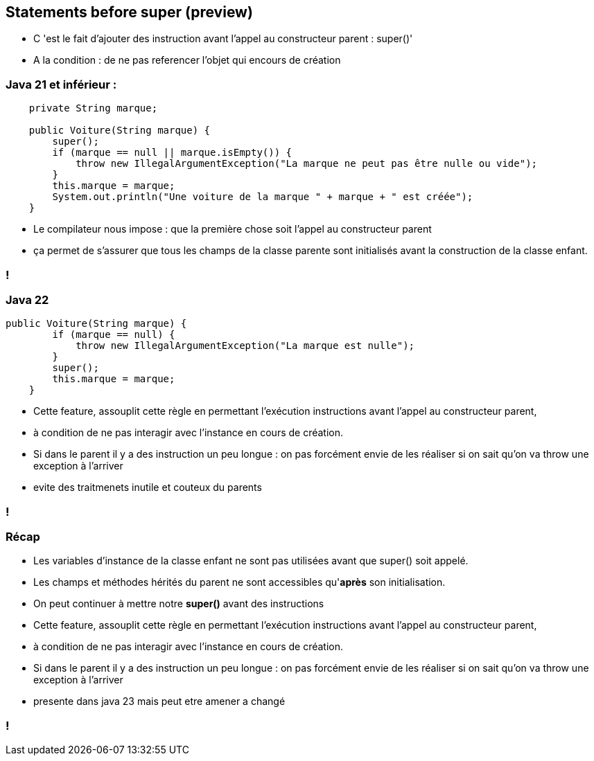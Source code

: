 
== Statements before super (preview)

[.notes]
--
* C 'est le fait d'ajouter des instruction avant l'appel au constructeur parent : super()'
* A la condition : de ne pas referencer l'objet qui encours de création
--

=== Java 21 et inférieur :
[source, java]
----
    private String marque;

    public Voiture(String marque) {
        super();
        if (marque == null || marque.isEmpty()) {
            throw new IllegalArgumentException("La marque ne peut pas être nulle ou vide");
        }
        this.marque = marque;
        System.out.println("Une voiture de la marque " + marque + " est créée");
    }

----

[.notes]
--
* Le compilateur nous impose : que la première chose soit l'appel au constructeur parent
* ça permet de s’assurer que tous les champs de la classe parente sont initialisés avant la construction de la classe enfant.
--
=== !

=== Java 22
[source, java]
----
public Voiture(String marque) {
        if (marque == null) {
            throw new IllegalArgumentException("La marque est nulle");
        }
        super();
        this.marque = marque;
    }

----

[.notes]
--
* Cette feature, assouplit cette règle en permettant l’exécution instructions avant l’appel au constructeur parent,
* à condition de ne pas interagir avec l’instance en cours de création.
* Si dans le parent il y a des instruction un peu longue : on pas forcément envie de les réaliser si on sait qu'on va throw une exception à l'arriver
* evite des traitmenets inutile et couteux du parents
--
=== !

=== Récap
[.step]
* Les variables d’instance de la classe enfant ne sont pas utilisées avant que super() soit appelé.
* Les champs et méthodes hérités du parent ne sont accessibles qu'*après* son initialisation.
* On peut continuer à mettre notre *super()* avant des instructions

[.notes]
--
* Cette feature, assouplit cette règle en permettant l’exécution instructions avant l’appel au constructeur parent,
* à condition de ne pas interagir avec l’instance en cours de création.
* Si dans le parent il y a des instruction un peu longue : on pas forcément envie de les réaliser si on sait qu'on va throw une exception à l'arriver
* presente dans java 23 mais peut etre amener a changé
--
=== !



